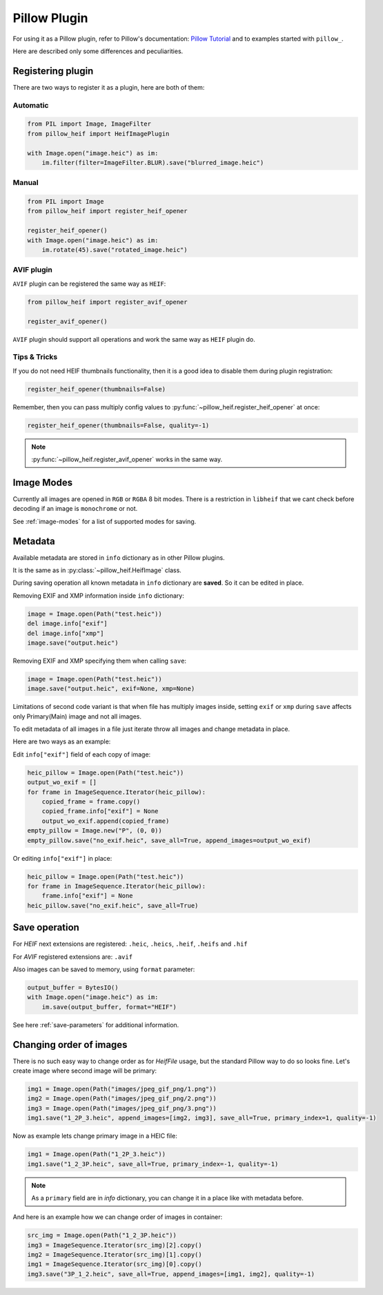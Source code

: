 Pillow Plugin
=============

For using it as a Pillow plugin, refer to Pillow's documentation:
`Pillow Tutorial <https://pillow.readthedocs.io/en/stable/handbook/tutorial.html>`_
and to examples started with ``pillow_``.

Here are described only some differences and peculiarities.

.. _registering-plugin:

Registering plugin
******************

There are two ways to register it as a plugin, here are both of them:

Automatic
"""""""""

.. code-block:: python

    from PIL import Image, ImageFilter
    from pillow_heif import HeifImagePlugin

    with Image.open("image.heic") as im:
        im.filter(filter=ImageFilter.BLUR).save("blurred_image.heic")

Manual
""""""

.. code-block:: python

    from PIL import Image
    from pillow_heif import register_heif_opener

    register_heif_opener()
    with Image.open("image.heic") as im:
        im.rotate(45).save("rotated_image.heic")

AVIF plugin
"""""""""""

``AVIF`` plugin can be registered the same way as ``HEIF``:

.. code-block:: python

    from pillow_heif import register_avif_opener

    register_avif_opener()

``AVIF`` plugin should support all operations and work the same way as ``HEIF`` plugin do.

Tips & Tricks
"""""""""""""

If you do not need HEIF thumbnails functionality, then it is a good idea
to disable them during plugin registration:

.. code-block:: python

    register_heif_opener(thumbnails=False)

Remember, then you can pass multiply config values to :py:func:`~pillow_heif.register_heif_opener` at once:

.. code-block:: python

    register_heif_opener(thumbnails=False, quality=-1)

.. note:: :py:func:`~pillow_heif.register_avif_opener` works in the same way.

Image Modes
***********

Currently all images are opened in ``RGB`` or ``RGBA`` 8 bit modes.
There is a restriction in ``libheif`` that we cant check before decoding if an image is ``monochrome`` or not.

See :ref:`image-modes` for a list of supported modes for saving.

Metadata
********

Available metadata are stored in ``info`` dictionary as in other Pillow plugins.

It is the same as in :py:class:`~pillow_heif.HeifImage` class.

During saving operation all known metadata in ``info`` dictionary are **saved**.
So it can be edited in place.

Removing EXIF and XMP information inside ``info`` dictionary:

.. code-block:: python

    image = Image.open(Path("test.heic"))
    del image.info["exif"]
    del image.info["xmp"]
    image.save("output.heic")

Removing EXIF and XMP specifying them when calling ``save``:

.. code-block:: python

    image = Image.open(Path("test.heic"))
    image.save("output.heic", exif=None, xmp=None)

Limitations of second code variant is that when file has multiply images inside,
setting ``exif`` or ``xmp`` during ``save`` affects only Primary(Main) image and not all images.

To edit metadata of all images in a file just iterate throw all images and change metadata in place.

Here are two ways as an example:

Edit ``info["exif"]`` field of each copy of image:

.. code-block:: python

    heic_pillow = Image.open(Path("test.heic"))
    output_wo_exif = []
    for frame in ImageSequence.Iterator(heic_pillow):
        copied_frame = frame.copy()
        copied_frame.info["exif"] = None
        output_wo_exif.append(copied_frame)
    empty_pillow = Image.new("P", (0, 0))
    empty_pillow.save("no_exif.heic", save_all=True, append_images=output_wo_exif)

Or editing ``info["exif"]`` in place:

.. code-block:: python

    heic_pillow = Image.open(Path("test.heic"))
    for frame in ImageSequence.Iterator(heic_pillow):
        frame.info["exif"] = None
    heic_pillow.save("no_exif.heic", save_all=True)

Save operation
**************

For `HEIF` next extensions are registered: ``.heic``, ``.heics``, ``.heif``, ``.heifs`` and ``.hif``

For `AVIF` registered extensions are: ``.avif``

Also images can be saved to memory, using ``format`` parameter:

.. code-block:: python

    output_buffer = BytesIO()
    with Image.open("image.heic") as im:
        im.save(output_buffer, format="HEIF")

See here :ref:`save-parameters` for additional information.

Changing order of images
************************

There is no such easy way to change order as for `HeifFile` usage, but the standard Pillow way to do so looks fine.
Let's create image where second image will be primary:

.. code-block:: python

    img1 = Image.open(Path("images/jpeg_gif_png/1.png"))
    img2 = Image.open(Path("images/jpeg_gif_png/2.png"))
    img3 = Image.open(Path("images/jpeg_gif_png/3.png"))
    img1.save("1_2P_3.heic", append_images=[img2, img3], save_all=True, primary_index=1, quality=-1)

Now as example lets change primary image in a HEIC file:

.. code-block:: python

    img1 = Image.open(Path("1_2P_3.heic"))
    img1.save("1_2_3P.heic", save_all=True, primary_index=-1, quality=-1)

.. note::

    As a ``primary`` field are in `info` dictionary, you can change it in a place like with metadata before.

And here is an example how we can change order of images in container:

.. code-block:: python

    src_img = Image.open(Path("1_2_3P.heic"))
    img3 = ImageSequence.Iterator(src_img)[2].copy()
    img2 = ImageSequence.Iterator(src_img)[1].copy()
    img1 = ImageSequence.Iterator(src_img)[0].copy()
    img3.save("3P_1_2.heic", save_all=True, append_images=[img1, img2], quality=-1)
